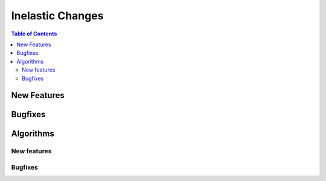=================
Inelastic Changes
=================

.. contents:: Table of Contents
   :local:

New Features
------------
.. amalgamate:: Inelastic/New_features


Bugfixes
--------
.. amalgamate:: Inelastic/Bugfixes


Algorithms
----------

New features
############
.. amalgamate:: Inelastic/Algorithms/New_features

Bugfixes
############
.. amalgamate:: Inelastic/Algorithms/Bugfixes
